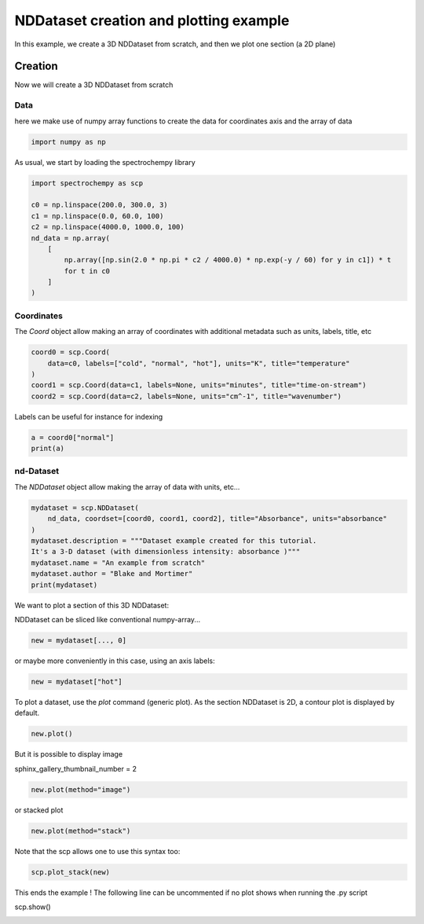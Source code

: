 
.. DO NOT EDIT.
.. THIS FILE WAS AUTOMATICALLY GENERATED BY SPHINX-GALLERY.
.. TO MAKE CHANGES, EDIT THE SOURCE PYTHON FILE:
.. "gallery/auto_examples/nddataset/plot_create_dataset.py"
.. LINE NUMBERS ARE GIVEN BELOW.

.. only:: html

    .. note::
        :class: sphx-glr-download-link-note

        :ref:`Go to the end <sphx_glr_download_gallery_auto_examples_nddataset_plot_create_dataset.py>`
        to download the full example code

.. rst-class:: sphx-glr-example-title

.. _sphx_glr_gallery_auto_examples_nddataset_plot_create_dataset.py:


NDDataset creation and plotting example
=======================================
In this example, we create a 3D NDDataset from scratch,
and then we plot one section (a 2D plane)

.. GENERATED FROM PYTHON SOURCE LINES 16-24

Creation
--------
Now we will create a 3D NDDataset from scratch

Data
++++++
here we make use of numpy array functions to create the data for coordinates
axis and the array of data

.. GENERATED FROM PYTHON SOURCE LINES 24-26

.. code-block:: default

    import numpy as np








.. GENERATED FROM PYTHON SOURCE LINES 27-28

As usual, we start by loading the spectrochempy library

.. GENERATED FROM PYTHON SOURCE LINES 28-40

.. code-block:: default

    import spectrochempy as scp

    c0 = np.linspace(200.0, 300.0, 3)
    c1 = np.linspace(0.0, 60.0, 100)
    c2 = np.linspace(4000.0, 1000.0, 100)
    nd_data = np.array(
        [
            np.array([np.sin(2.0 * np.pi * c2 / 4000.0) * np.exp(-y / 60) for y in c1]) * t
            for t in c0
        ]
    )








.. GENERATED FROM PYTHON SOURCE LINES 41-45

Coordinates
+++++++++++
The `Coord` object allow making an array of coordinates
with additional metadata such as units, labels, title, etc

.. GENERATED FROM PYTHON SOURCE LINES 45-51

.. code-block:: default

    coord0 = scp.Coord(
        data=c0, labels=["cold", "normal", "hot"], units="K", title="temperature"
    )
    coord1 = scp.Coord(data=c1, labels=None, units="minutes", title="time-on-stream")
    coord2 = scp.Coord(data=c2, labels=None, units="cm^-1", title="wavenumber")








.. GENERATED FROM PYTHON SOURCE LINES 52-53

Labels can be useful for instance for indexing

.. GENERATED FROM PYTHON SOURCE LINES 53-56

.. code-block:: default

    a = coord0["normal"]
    print(a)





.. rst-class:: sphx-glr-script-out

 .. code-block:: none

    Coord: [float64] K (size: 1)




.. GENERATED FROM PYTHON SOURCE LINES 57-60

nd-Dataset
+++++++++++
The `NDDataset` object allow making the array of data with units, etc...

.. GENERATED FROM PYTHON SOURCE LINES 60-69

.. code-block:: default

    mydataset = scp.NDDataset(
        nd_data, coordset=[coord0, coord1, coord2], title="Absorbance", units="absorbance"
    )
    mydataset.description = """Dataset example created for this tutorial.
    It's a 3-D dataset (with dimensionless intensity: absorbance )"""
    mydataset.name = "An example from scratch"
    mydataset.author = "Blake and Mortimer"
    print(mydataset)





.. rst-class:: sphx-glr-script-out

 .. code-block:: none

    NDDataset: [float64] a.u. (shape: (z:3, y:100, x:100))




.. GENERATED FROM PYTHON SOURCE LINES 70-73

We want to plot a section of this 3D NDDataset:

NDDataset can be sliced like conventional numpy-array...

.. GENERATED FROM PYTHON SOURCE LINES 73-75

.. code-block:: default

    new = mydataset[..., 0]








.. GENERATED FROM PYTHON SOURCE LINES 76-77

or maybe more conveniently in this case, using an axis labels:

.. GENERATED FROM PYTHON SOURCE LINES 77-79

.. code-block:: default

    new = mydataset["hot"]








.. GENERATED FROM PYTHON SOURCE LINES 80-82

To plot a dataset, use the `plot` command (generic plot).
As the section NDDataset is 2D, a contour plot is displayed by default.

.. GENERATED FROM PYTHON SOURCE LINES 82-84

.. code-block:: default

    new.plot()




.. image-sg:: /gallery/auto_examples/nddataset/images/sphx_glr_plot_create_dataset_001.png
   :alt: plot create dataset
   :srcset: /gallery/auto_examples/nddataset/images/sphx_glr_plot_create_dataset_001.png
   :class: sphx-glr-single-img


.. rst-class:: sphx-glr-script-out

 .. code-block:: none


    <_Axes: xlabel='wavenumber $\\mathrm{/\\ \\mathrm{cm}^{-1}}$', ylabel='Absorbance $\\mathrm{/\\ \\mathrm{a.u.}}$'>



.. GENERATED FROM PYTHON SOURCE LINES 85-88

But it is possible to display image

sphinx_gallery_thumbnail_number = 2

.. GENERATED FROM PYTHON SOURCE LINES 88-90

.. code-block:: default

    new.plot(method="image")




.. image-sg:: /gallery/auto_examples/nddataset/images/sphx_glr_plot_create_dataset_002.png
   :alt: plot create dataset
   :srcset: /gallery/auto_examples/nddataset/images/sphx_glr_plot_create_dataset_002.png
   :class: sphx-glr-single-img


.. rst-class:: sphx-glr-script-out

 .. code-block:: none


    <_Axes: xlabel='wavenumber $\\mathrm{/\\ \\mathrm{cm}^{-1}}$', ylabel='time-on-stream $\\mathrm{/\\ \\mathrm{min}}$'>



.. GENERATED FROM PYTHON SOURCE LINES 91-92

or stacked plot

.. GENERATED FROM PYTHON SOURCE LINES 92-94

.. code-block:: default

    new.plot(method="stack")




.. image-sg:: /gallery/auto_examples/nddataset/images/sphx_glr_plot_create_dataset_003.png
   :alt: plot create dataset
   :srcset: /gallery/auto_examples/nddataset/images/sphx_glr_plot_create_dataset_003.png
   :class: sphx-glr-single-img


.. rst-class:: sphx-glr-script-out

 .. code-block:: none


    <_Axes: xlabel='wavenumber $\\mathrm{/\\ \\mathrm{cm}^{-1}}$', ylabel='Absorbance $\\mathrm{/\\ \\mathrm{a.u.}}$'>



.. GENERATED FROM PYTHON SOURCE LINES 95-96

Note that the scp allows one to use this syntax too:

.. GENERATED FROM PYTHON SOURCE LINES 96-98

.. code-block:: default

    scp.plot_stack(new)




.. image-sg:: /gallery/auto_examples/nddataset/images/sphx_glr_plot_create_dataset_004.png
   :alt: plot create dataset
   :srcset: /gallery/auto_examples/nddataset/images/sphx_glr_plot_create_dataset_004.png
   :class: sphx-glr-single-img


.. rst-class:: sphx-glr-script-out

 .. code-block:: none


    <_Axes: xlabel='wavenumber $\\mathrm{/\\ \\mathrm{cm}^{-1}}$', ylabel='Absorbance $\\mathrm{/\\ \\mathrm{a.u.}}$'>



.. GENERATED FROM PYTHON SOURCE LINES 99-101

This ends the example ! The following line can be uncommented if no plot shows when running
the .py script

.. GENERATED FROM PYTHON SOURCE LINES 103-104

scp.show()


.. rst-class:: sphx-glr-timing

   **Total running time of the script:** ( 0 minutes  1.604 seconds)


.. _sphx_glr_download_gallery_auto_examples_nddataset_plot_create_dataset.py:

.. only:: html

  .. container:: sphx-glr-footer sphx-glr-footer-example




    .. container:: sphx-glr-download sphx-glr-download-python

      :download:`Download Python source code: plot_create_dataset.py <plot_create_dataset.py>`

    .. container:: sphx-glr-download sphx-glr-download-jupyter

      :download:`Download Jupyter notebook: plot_create_dataset.ipynb <plot_create_dataset.ipynb>`


.. only:: html

 .. rst-class:: sphx-glr-signature

    `Gallery generated by Sphinx-Gallery <https://sphinx-gallery.github.io>`_
